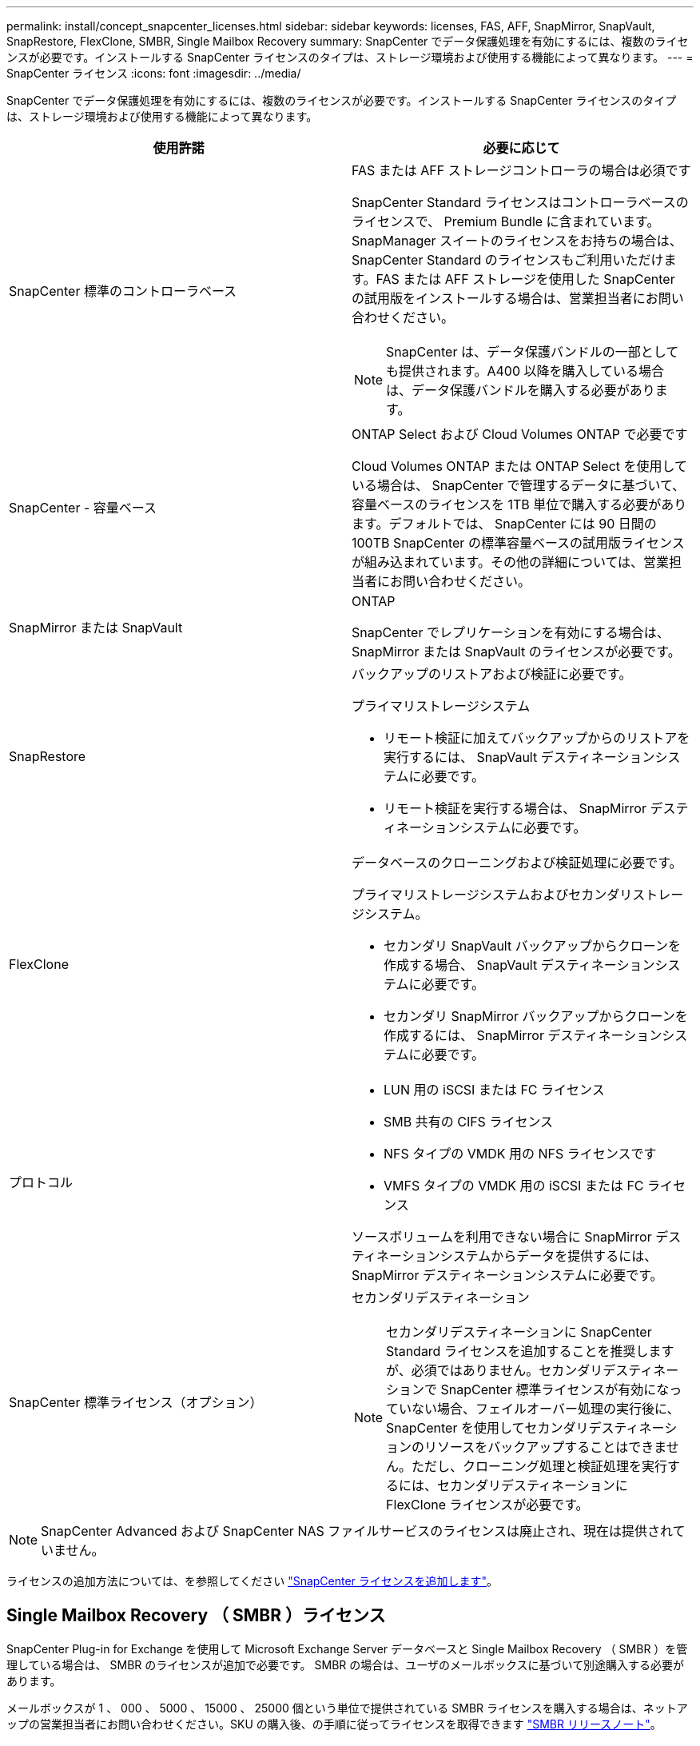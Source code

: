 ---
permalink: install/concept_snapcenter_licenses.html 
sidebar: sidebar 
keywords: licenses, FAS, AFF, SnapMirror, SnapVault, SnapRestore, FlexClone, SMBR, Single Mailbox Recovery 
summary: SnapCenter でデータ保護処理を有効にするには、複数のライセンスが必要です。インストールする SnapCenter ライセンスのタイプは、ストレージ環境および使用する機能によって異なります。 
---
= SnapCenter ライセンス
:icons: font
:imagesdir: ../media/


[role="lead"]
SnapCenter でデータ保護処理を有効にするには、複数のライセンスが必要です。インストールする SnapCenter ライセンスのタイプは、ストレージ環境および使用する機能によって異なります。

|===
| 使用許諾 | 必要に応じて 


 a| 
SnapCenter 標準のコントローラベース
 a| 
FAS または AFF ストレージコントローラの場合は必須です

SnapCenter Standard ライセンスはコントローラベースのライセンスで、 Premium Bundle に含まれています。SnapManager スイートのライセンスをお持ちの場合は、 SnapCenter Standard のライセンスもご利用いただけます。FAS または AFF ストレージを使用した SnapCenter の試用版をインストールする場合は、営業担当者にお問い合わせください。


NOTE: SnapCenter は、データ保護バンドルの一部としても提供されます。A400 以降を購入している場合は、データ保護バンドルを購入する必要があります。



 a| 
SnapCenter - 容量ベース
 a| 
ONTAP Select および Cloud Volumes ONTAP で必要です

Cloud Volumes ONTAP または ONTAP Select を使用している場合は、 SnapCenter で管理するデータに基づいて、容量ベースのライセンスを 1TB 単位で購入する必要があります。デフォルトでは、 SnapCenter には 90 日間の 100TB SnapCenter の標準容量ベースの試用版ライセンスが組み込まれています。その他の詳細については、営業担当者にお問い合わせください。



 a| 
SnapMirror または SnapVault
 a| 
ONTAP

SnapCenter でレプリケーションを有効にする場合は、 SnapMirror または SnapVault のライセンスが必要です。



 a| 
SnapRestore
 a| 
バックアップのリストアおよび検証に必要です。

プライマリストレージシステム

* リモート検証に加えてバックアップからのリストアを実行するには、 SnapVault デスティネーションシステムに必要です。
* リモート検証を実行する場合は、 SnapMirror デスティネーションシステムに必要です。




 a| 
FlexClone
 a| 
データベースのクローニングおよび検証処理に必要です。

プライマリストレージシステムおよびセカンダリストレージシステム。

* セカンダリ SnapVault バックアップからクローンを作成する場合、 SnapVault デスティネーションシステムに必要です。
* セカンダリ SnapMirror バックアップからクローンを作成するには、 SnapMirror デスティネーションシステムに必要です。




 a| 
プロトコル
 a| 
* LUN 用の iSCSI または FC ライセンス
* SMB 共有の CIFS ライセンス
* NFS タイプの VMDK 用の NFS ライセンスです
* VMFS タイプの VMDK 用の iSCSI または FC ライセンス


ソースボリュームを利用できない場合に SnapMirror デスティネーションシステムからデータを提供するには、 SnapMirror デスティネーションシステムに必要です。



 a| 
SnapCenter 標準ライセンス（オプション）
 a| 
セカンダリデスティネーション


NOTE: セカンダリデスティネーションに SnapCenter Standard ライセンスを追加することを推奨しますが、必須ではありません。セカンダリデスティネーションで SnapCenter 標準ライセンスが有効になっていない場合、フェイルオーバー処理の実行後に、 SnapCenter を使用してセカンダリデスティネーションのリソースをバックアップすることはできません。ただし、クローニング処理と検証処理を実行するには、セカンダリデスティネーションに FlexClone ライセンスが必要です。

|===

NOTE: SnapCenter Advanced および SnapCenter NAS ファイルサービスのライセンスは廃止され、現在は提供されていません。

ライセンスの追加方法については、を参照してください link:..//install/task_add_snapcenter_licenses.html["SnapCenter ライセンスを追加します"^]。



== Single Mailbox Recovery （ SMBR ）ライセンス

SnapCenter Plug-in for Exchange を使用して Microsoft Exchange Server データベースと Single Mailbox Recovery （ SMBR ）を管理している場合は、 SMBR のライセンスが追加で必要です。 SMBR の場合は、ユーザのメールボックスに基づいて別途購入する必要があります。

メールボックスが 1 、 000 、 5000 、 15000 、 25000 個という単位で提供されている SMBR ライセンスを購入する場合は、ネットアップの営業担当者にお問い合わせください。SKU の購入後、の手順に従ってライセンスを取得できます https://library.netapp.com/ecm/ecm_download_file/ECMLP2863893["SMBR リリースノート"^]。

ライセンスキーのリクエストを送信すると、 Kroll Ontrack は問題 50 メールボックスライセンスキーを送信します。資格に基づいて、 Kroll Ontrack は検証後にメールボックスのライセンスをアップグレードします。
